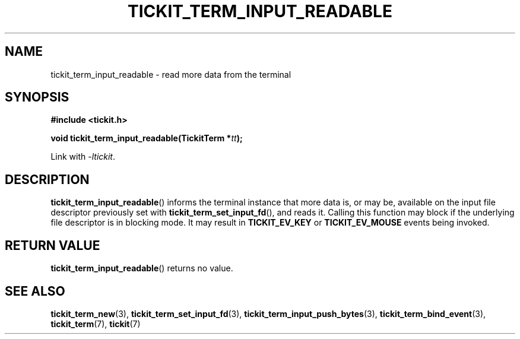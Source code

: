 .TH TICKIT_TERM_INPUT_READABLE 3
.SH NAME
tickit_term_input_readable \- read more data from the terminal
.SH SYNOPSIS
.nf
.B #include <tickit.h>
.sp
.BI "void tickit_term_input_readable(TickitTerm *" tt );
.fi
.sp
Link with \fI\-ltickit\fP.
.SH DESCRIPTION
\fBtickit_term_input_readable\fP() informs the terminal instance that more data is, or may be, available on the input file descriptor previously set with \fBtickit_term_set_input_fd\fP(), and reads it. Calling this function may block if the underlying file descriptor is in blocking mode. It may result in \fBTICKIT_EV_KEY\fP or \fBTICKIT_EV_MOUSE\fP events being invoked.
.SH "RETURN VALUE"
\fBtickit_term_input_readable\fP() returns no value.
.SH "SEE ALSO"
.BR tickit_term_new (3),
.BR tickit_term_set_input_fd (3),
.BR tickit_term_input_push_bytes (3),
.BR tickit_term_bind_event (3),
.BR tickit_term (7),
.BR tickit (7)
